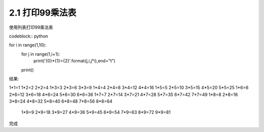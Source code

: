 =================
2.1 打印99乘法表
=================

使用列表打印99乘法表

.. code-block:: python
    :linenos:

    def foo():
        print "Love Python, Love FreeDome"
        print "E文标点,.0123456789,中文标点,. "

codeblock:: python

for i in range(1,10):
	for j in range(1,i+1):
		print('{0}*{1}={2}'.format(j,i,j*i),end="\t")
	print()
	

结果:

::

1*1=1
1*2=2   2*2=4
1*3=3   2*3=6   3*3=9
1*4=4   2*4=8   3*4=12  4*4=16
1*5=5   2*5=10  3*5=15  4*5=20  5*5=25
1*6=6   2*6=12  3*6=18  4*6=24  5*6=30  6*6=36
1*7=7   2*7=14  3*7=21  4*7=28  5*7=35  6*7=42  7*7=49
1*8=8   2*8=16  3*8=24  4*8=32  5*8=40  6*8=48  7*8=56  8*8=64
	1*9=9   2*9=18  3*9=27  4*9=36  5*9=45  6*9=54  7*9=63  8*9=72  9*9=81

完成
